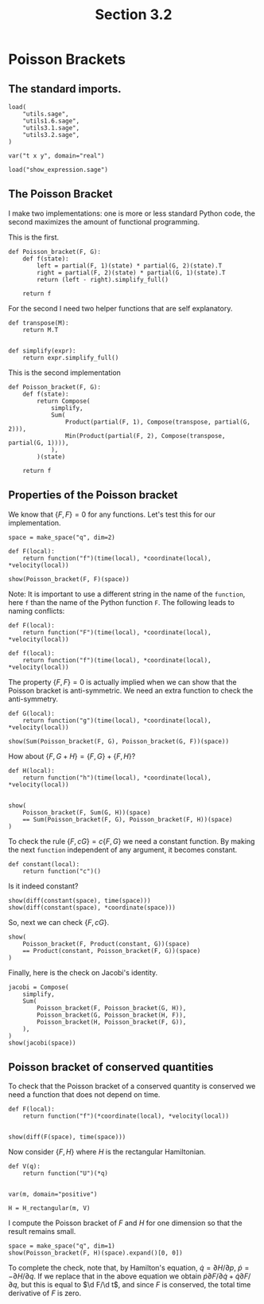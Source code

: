 #+TITLE: Section 3.2
#+AUTHOR: Nicky

#+OPTIONS: toc:nil author:nil date:nil title:t

#+LATEX_CLASS: subfiles
#+LATEX_CLASS_OPTIONS: [sicm_sagemath]

#+PROPERTY: header-args:sage :session section32 :eval never-export :exports code :results none :tangle ../sage/section3.2.sage

#+begin_src emacs-lisp :exports results :results none :eval export
  (make-variable-buffer-local 'org-latex-title-command)
  ; (setq org-latex-title-command (concat "\\chapter{%t}\n"))
#+end_src


* Poisson Brackets


** The standard imports.

#+ATTR_LATEX: :options label=section3.5.sage
#+begin_src sage
load(
    "utils.sage",
    "utils1.6.sage",
    "utils3.1.sage",
    "utils3.2.sage",
)

var("t x y", domain="real")
#+end_src



#+ATTR_LATEX: :options label=don't tangle
#+begin_src sage :exports code  :tangle no
load("show_expression.sage")
#+end_src

** The Poisson Bracket

I make two implementations: one is more or less standard Python code, the second maximizes the amount of functional programming.

This is the first.
#+begin_src sage :eval never
def Poisson_bracket(F, G):
    def f(state):
        left = partial(F, 1)(state) * partial(G, 2)(state).T
        right = partial(F, 2)(state) * partial(G, 1)(state).T
        return (left - right).simplify_full()

    return f
#+end_src

For the second I need two helper functions that are self explanatory.
#+begin_src sage :tangle ../sage/utils3.2.sage
def transpose(M):
    return M.T


def simplify(expr):
    return expr.simplify_full()
#+end_src

This is the second implementation

#+begin_src sage :tangle ../sage/utils3.2.sage
def Poisson_bracket(F, G):
    def f(state):
        return Compose(
            simplify,
            Sum(
                Product(partial(F, 1), Compose(transpose, partial(G, 2))),
                Min(Product(partial(F, 2), Compose(transpose, partial(G, 1)))),
            ),
        )(state)

    return f
#+end_src


** Properties of the Poisson bracket

We know that $\{F, F\} = 0$ for any functions.
Let's test this for our implementation.

#+begin_src sage :exports both :results replace latex
space = make_space("q", dim=2)

def F(local):
    return function("f")(time(local), *coordinate(local), *velocity(local))

show(Poisson_bracket(F, F)(space))
#+end_src

#+RESULTS:
#+begin_export latex
\[\left(\begin{array}{r}
0
\end{array}\right)\]
#+end_export

Note: It is important to use a different string in the name of the ~function~, here ~f~ than the name of the Python function ~F~.
The following leads to naming conflicts:
#+begin_src sage :exports code :tangle no
def F(local):
    return function("F")(time(local), *coordinate(local), *velocity(local))

def f(local):
    return function("f")(time(local), *coordinate(local), *velocity(local))
#+end_src


The property $\{F, F\} = 0$ is actually implied when we can show that the Poisson bracket is anti-symmetric.
We need an extra function to check the anti-symmetry.
#+begin_src sage
def G(local):
    return function("g")(time(local), *coordinate(local), *velocity(local))
#+end_src

#+begin_src sage :exports both :results replace latex
show(Sum(Poisson_bracket(F, G), Poisson_bracket(G, F))(space))
#+end_src

#+RESULTS:
#+begin_export latex
\[\left(\begin{array}{r}
0
\end{array}\right)\]
#+end_export


How about $\{F, G+H\} = \{F, G\} + \{F, H\}$?
#+begin_src sage :exports both :results replace latex
def H(local):
    return function("h")(time(local), *coordinate(local), *velocity(local))


show(
    Poisson_bracket(F, Sum(G, H))(space)
    == Sum(Poisson_bracket(F, G), Poisson_bracket(F, H))(space)
)
#+end_src

#+RESULTS:
#+begin_export latex
\[\mathrm{True}\]
#+end_export

To check the rule $\{F, c G\} = c\{F, G\}$ we need a constant function.
By making the next ~function~ independent of any argument, it becomes constant.
#+begin_src sage
def constant(local):
    return function("c")()
#+end_src

Is it indeed constant?
#+begin_src sage :exports both :results replace latex
show(diff(constant(space), time(space)))
show(diff(constant(space), *coordinate(space)))
#+end_src

#+RESULTS:
#+begin_export latex
\[0\]
\[0\]
#+end_export

So, next we can check $\{F, cG\}$.
#+begin_src sage :exports both :results replace latex
show(
    Poisson_bracket(F, Product(constant, G))(space)
    == Product(constant, Poisson_bracket(F, G))(space)
)
#+end_src

#+RESULTS:
#+begin_export latex
\[\mathrm{True}\]
#+end_export



Finally, here is the check on Jacobi's identity.
#+begin_src sage :exports both :results replace latex
jacobi = Compose(
    simplify,
    Sum(
        Poisson_bracket(F, Poisson_bracket(G, H)),
        Poisson_bracket(G, Poisson_bracket(H, F)),
        Poisson_bracket(H, Poisson_bracket(F, G)),
    ),
)
show(jacobi(space))
#+end_src

#+RESULTS:
#+begin_export latex
\[\left(\begin{array}{r}
0
\end{array}\right)\]
#+end_export

** Poisson bracket of conserved quantities

To check that the Poisson bracket of a conserved quantity is conserved we need a function that does not depend on time.
#+begin_src sage :exports both :results replace latex
def F(local):
    return function("f")(*coordinate(local), *velocity(local))


show(diff(F(space), time(space)))
#+end_src

#+RESULTS:
#+begin_export latex
\[0\]
#+end_export

Now consider $\{F, H\}$ where $H$ is the rectangular Hamiltonian.
#+begin_src sage
def V(q):
    return function("U")(*q)


var(m, domain="positive")

H = H_rectangular(m, V)
#+end_src

I compute the Poisson bracket of $F$ and $H$ for one dimension so that the result remains small.
#+begin_src sage :exports both :results replace latex
space = make_space("q", dim=1)
show(Poisson_bracket(F, H)(space).expand()[0, 0])
#+end_src

#+RESULTS:
#+begin_export latex
\[-\frac{\partial}{\partial {q_1}}U\left({q_1}\right) \frac{\partial}{\partial {\dot q_1}}f\left({q_1}, {\dot q_1}\right) + \frac{{\dot q_1} \frac{\partial}{\partial {q_1}}f\left({q_1}, {\dot q_1}\right)}{m}\]
#+end_export

To complete the check, note that, by Hamilton's equation,  $\dot q = \partial H/ \partial p$, $\dot p = - \partial H/ \partial q$.
If we replace that in the above equation we obtain $\dot p \partial F/\partial \dot q + \dot q \partial F/\partial q$, but this is equal to $\d F/\d t$, and since $F$ is conserved, the total time derivative of $F$ is zero.
